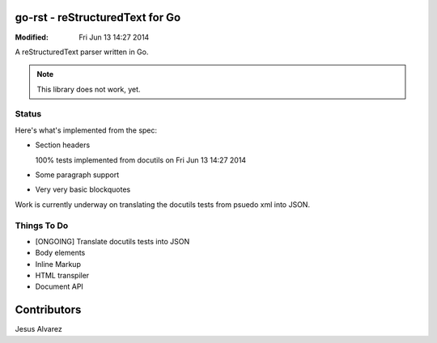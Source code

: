 ================================
go-rst - reStructuredText for Go
================================
:Modified: Fri Jun 13 14:27 2014

A reStructuredText parser written in Go.

.. note:: This library does not work, yet.

------
Status
------

Here's what's implemented from the spec:

- Section headers

  100% tests implemented from docutils on Fri Jun 13 14:27 2014

- Some paragraph support

- Very very basic blockquotes

Work is currently underway on translating the docutils tests from psuedo xml
into JSON.

------------
Things To Do
------------

* [ONGOING] Translate docutils tests into JSON
* Body elements
* Inline Markup
* HTML transpiler
* Document API

============
Contributors
============

Jesus Alvarez
